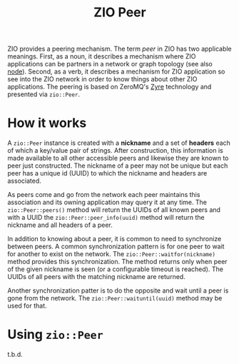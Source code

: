 #+title: ZIO Peer

ZIO provides a peering mechanism.  The term /peer/ in ZIO has two
applicable meanings.  First, as a noun, it describes a mechanism where
ZIO applications can be partners in a network or graph topology (see
also [[file:node.org][node]]).  Second, as a verb, it describes a mechanism for ZIO
application so see into the ZIO network in order to know things about
other ZIO applications.  The peering is based on ZeroMQ's [[https://github.com/zeromq/zyre][Zyre]]
technology and presented via ~zio::Peer~.

* How it works

A ~zio::Peer~ instance is created with a *nickname* and a set of *headers*
each of which a key/value pair of strings.  After construction, this
information is made available to all other accessible peers and
likewise they are known to peer just constructed.  The nickname of a
peer may not be unique but each peer has a unique id (UUID) to which
the nickname and headers are associated.

As peers come and go from the network each peer maintains this
association and its owning application may query it at any time.  The
~zio::Peer::peers()~ method will return the UUIDs of all known peers and
with a UUID the ~zio::Peer::peer_info(uuid)~ method will return the
nickname and all headers of a peer.

In addition to knowing about a peer, it is common to need to
synchronize between peers.  A common synchronization pattern is for
one peer to wait for another to exist on the network.  The
~zio::Peer::waitfor(nickname)~ method provides this synchronization.
The method returns only when peer of the given nickname is seen (or a
configurable timeout is reached).  The UUIDs of all peers with the
matching nickname are returned.

Another synchronization patter is to do the opposite and wait until a
peer is gone from the network.  The ~zio::Peer::waituntil(uuid)~ method
may be used for that.



* Using ~zio::Peer~

t.b.d.
